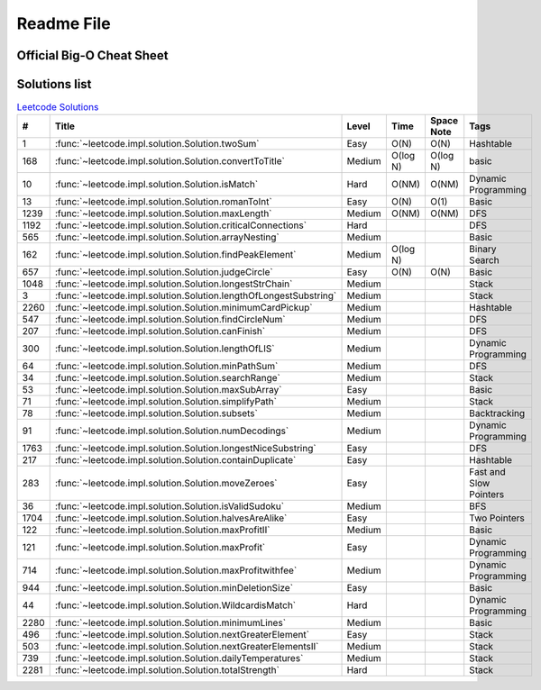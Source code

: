 Readme File
===========

Official Big-O Cheat Sheet
------------------------------

.. image:: images/bigo_cheat.png
    :width: 1000

Solutions list 
---------------------

.. csv-table:: `Leetcode Solutions <https://leetcode.com/qazqazqaz850/>`_
    :header-rows: 1
    :stub-columns: 0

    #, Title, Level, Time, Space Note, Tags
    1, :func:`~leetcode.impl.solution.Solution.twoSum`, Easy, O(N), O(N), Hashtable
    168, :func:`~leetcode.impl.solution.Solution.convertToTitle`, Medium, O(log N), O(log N), basic
    10, :func:`~leetcode.impl.solution.Solution.isMatch`, Hard, O(NM), O(NM), Dynamic Programming
    13, :func:`~leetcode.impl.solution.Solution.romanToInt`, Easy, O(N), O(1), Basic
    1239, :func:`~leetcode.impl.solution.Solution.maxLength`, Medium, O(NM), O(NM), DFS
    1192, :func:`~leetcode.impl.solution.Solution.criticalConnections`, Hard, , , DFS
    565, :func:`~leetcode.impl.solution.Solution.arrayNesting`, Medium, , , Basic
    162, :func:`~leetcode.impl.solution.Solution.findPeakElement`, Medium, O(log N) , , Binary Search
    657, :func:`~leetcode.impl.solution.Solution.judgeCircle`, Easy, O(N) , O(N), Basic
    1048, :func:`~leetcode.impl.solution.Solution.longestStrChain`, Medium, , , Stack
    3, :func:`~leetcode.impl.solution.Solution.lengthOfLongestSubstring`, Medium, , , Stack
    2260, :func:`~leetcode.impl.solution.Solution.minimumCardPickup`, Medium, , , Hashtable
    547, :func:`~leetcode.impl.solution.Solution.findCircleNum`, Medium, , , DFS
    207, :func:`~leetcode.impl.solution.Solution.canFinish`, Medium, , , DFS
    300, :func:`~leetcode.impl.solution.Solution.lengthOfLIS`, Medium, , , Dynamic Programming
    64, :func:`~leetcode.impl.solution.Solution.minPathSum`, Medium, , , DFS
    34, :func:`~leetcode.impl.solution.Solution.searchRange`, Medium, , , Stack
    53, :func:`~leetcode.impl.solution.Solution.maxSubArray`, Easy, , , Basic
    71, :func:`~leetcode.impl.solution.Solution.simplifyPath`, Medium, , , Stack
    78, :func:`~leetcode.impl.solution.Solution.subsets`, Medium, , , Backtracking
    91, :func:`~leetcode.impl.solution.Solution.numDecodings`, Medium, , , Dynamic Programming
    1763, :func:`~leetcode.impl.solution.Solution.longestNiceSubstring`, Easy, , , DFS
    217, :func:`~leetcode.impl.solution.Solution.containDuplicate`, Easy, , , Hashtable
    283, :func:`~leetcode.impl.solution.Solution.moveZeroes`, Easy, , , Fast and Slow Pointers
    36, :func:`~leetcode.impl.solution.Solution.isValidSudoku`, Medium, , , BFS
    1704, :func:`~leetcode.impl.solution.Solution.halvesAreAlike`, Easy, , , Two Pointers
    122, :func:`~leetcode.impl.solution.Solution.maxProfitII`, Medium, , , Basic
    121, :func:`~leetcode.impl.solution.Solution.maxProfit`, Easy, , , Dynamic Programming
    714, :func:`~leetcode.impl.solution.Solution.maxProfitwithfee`, Medium, , , Dynamic Programming
    944, :func:`~leetcode.impl.solution.Solution.minDeletionSize`, Easy, , , Basic
    44, :func:`~leetcode.impl.solution.Solution.WildcardisMatch`, Hard, , , Dynamic Programming
    2280, :func:`~leetcode.impl.solution.Solution.minimumLines`, Medium, , , Basic
    496, :func:`~leetcode.impl.solution.Solution.nextGreaterElement`, Easy, , , Stack
    503, :func:`~leetcode.impl.solution.Solution.nextGreaterElementsII`, Medium, , , Stack
    739, :func:`~leetcode.impl.solution.Solution.dailyTemperatures`, Medium, , , Stack
    2281, :func:`~leetcode.impl.solution.Solution.totalStrength`, Hard, , , Stack



.. mdinclude:: ../../README.md






